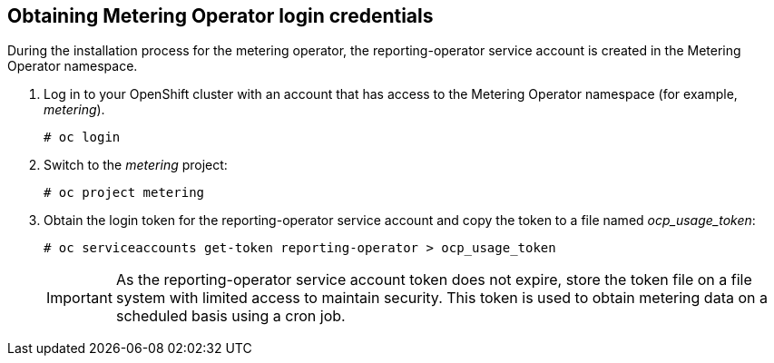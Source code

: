 // Module included in the following assemblies:
// assembly_adding_oco_sources.adoc
[id="proc_obtaining_metering_operator_login"]
== Obtaining Metering Operator login credentials

// The URL for this procedure needs to go in the UI code in the Sources dialog.

During the installation process for the metering operator, the reporting-operator service account is created in the Metering Operator namespace.

. Log in to your OpenShift cluster with an account that has access to the Metering Operator namespace (for example, _metering_).
+
----
# oc login
----
+
. Switch to the _metering_ project:
+
----
# oc project metering
----
+
. Obtain the login token for the reporting-operator service account and copy the token to a file named _ocp_usage_token_:
+
----
# oc serviceaccounts get-token reporting-operator > ocp_usage_token
----
+
[IMPORTANT]
====
As the reporting-operator service account token does not expire, store the token file on a file system with limited access to maintain security. This token is used to obtain metering data on a scheduled basis using a cron job. 
====


